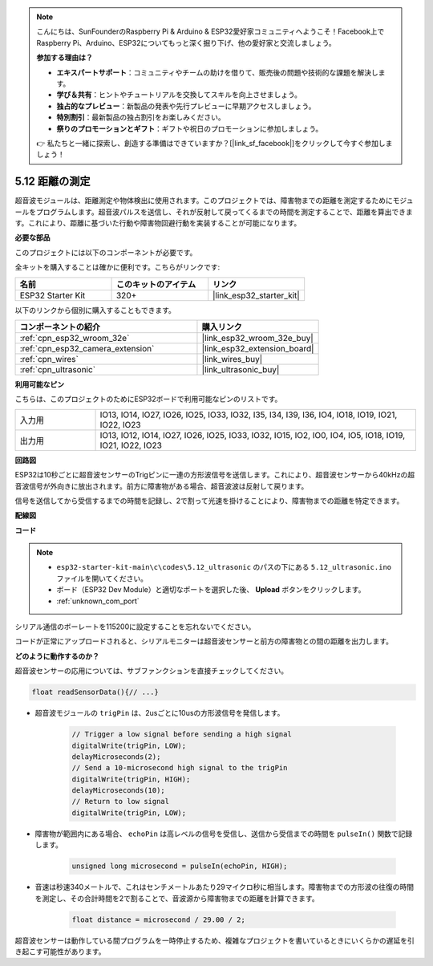 .. note::

    こんにちは、SunFounderのRaspberry Pi & Arduino & ESP32愛好家コミュニティへようこそ！Facebook上でRaspberry Pi、Arduino、ESP32についてもっと深く掘り下げ、他の愛好家と交流しましょう。

    **参加する理由は？**

    - **エキスパートサポート**：コミュニティやチームの助けを借りて、販売後の問題や技術的な課題を解決します。
    - **学び＆共有**：ヒントやチュートリアルを交換してスキルを向上させましょう。
    - **独占的なプレビュー**：新製品の発表や先行プレビューに早期アクセスしましょう。
    - **特別割引**：最新製品の独占割引をお楽しみください。
    - **祭りのプロモーションとギフト**：ギフトや祝日のプロモーションに参加しましょう。

    👉 私たちと一緒に探索し、創造する準備はできていますか？[|link_sf_facebook|]をクリックして今すぐ参加しましょう！

.. _ar_ultrasonic:

5.12 距離の測定
======================================
超音波モジュールは、距離測定や物体検出に使用されます。このプロジェクトでは、障害物までの距離を測定するためにモジュールをプログラムします。超音波パルスを送信し、それが反射して戻ってくるまでの時間を測定することで、距離を算出できます。これにより、距離に基づいた行動や障害物回避行動を実装することが可能になります。

**必要な部品**

このプロジェクトには以下のコンポーネントが必要です。

全キットを購入することは確かに便利です。こちらがリンクです:

.. list-table::
    :widths: 20 20 20
    :header-rows: 1

    *   - 名前
        - このキットのアイテム
        - リンク
    *   - ESP32 Starter Kit
        - 320+
        - |link_esp32_starter_kit|

以下のリンクから個別に購入することもできます。

.. list-table::
    :widths: 30 20
    :header-rows: 1

    *   - コンポーネントの紹介
        - 購入リンク

    *   - :ref:`cpn_esp32_wroom_32e`
        - |link_esp32_wroom_32e_buy|
    *   - :ref:`cpn_esp32_camera_extension`
        - |link_esp32_extension_board|
    *   - :ref:`cpn_wires`
        - |link_wires_buy|
    *   - :ref:`cpn_ultrasonic`
        - |link_ultrasonic_buy|

**利用可能なピン**

こちらは、このプロジェクトのためにESP32ボードで利用可能なピンのリストです。

.. list-table::
    :widths: 5 20

    *   - 入力用
        - IO13, IO14, IO27, IO26, IO25, IO33, IO32, I35, I34, I39, I36, IO4, IO18, IO19, IO21, IO22, IO23
    *   - 出力用
        - IO13, IO12, IO14, IO27, IO26, IO25, IO33, IO32, IO15, IO2, IO0, IO4, IO5, IO18, IO19, IO21, IO22, IO23

**回路図**

.. image:: ../../img/circuit/circuit_5.12_ultrasonic.png

ESP32は10秒ごとに超音波センサーのTrigピンに一連の方形波信号を送信します。これにより、超音波センサーから40kHzの超音波信号が外向きに放出されます。前方に障害物がある場合、超音波波は反射して戻ります。

信号を送信してから受信するまでの時間を記録し、2で割って光速を掛けることにより、障害物までの距離を特定できます。

**配線図**

.. image:: ../../img/wiring/5.12_ultrasonic_bb.png

**コード**

.. note::

    * ``esp32-starter-kit-main\c\codes\5.12_ultrasonic`` のパスの下にある ``5.12_ultrasonic.ino`` ファイルを開いてください。
    * ボード（ESP32 Dev Module）と適切なポートを選択した後、 **Upload** ボタンをクリックします。
    * :ref:`unknown_com_port`
    
.. raw:: html
    
    <iframe src=https://create.arduino.cc/editor/sunfounder01/28ded128-62a8-4b2b-b21a-450f03323cd8/preview?embed style="height:510px;width:100%;margin:10px 0" frameborder=0></iframe>

シリアル通信のボーレートを115200に設定することを忘れないでください。

コードが正常にアップロードされると、シリアルモニターは超音波センサーと前方の障害物との間の距離を出力します。

**どのように動作するのか？**

超音波センサーの応用については、サブファンクションを直接チェックしてください。

.. code-block:: arduino

    float readSensorData(){// ...}

* 超音波モジュールの ``trigPin`` は、2usごとに10usの方形波信号を発信します。

    .. code-block:: arduino

        // Trigger a low signal before sending a high signal
        digitalWrite(trigPin, LOW); 
        delayMicroseconds(2);
        // Send a 10-microsecond high signal to the trigPin
        digitalWrite(trigPin, HIGH); 
        delayMicroseconds(10);
        // Return to low signal
        digitalWrite(trigPin, LOW);


* 障害物が範囲内にある場合、 ``echoPin`` は高レベルの信号を受信し、送信から受信までの時間を ``pulseIn()`` 関数で記録します。

    .. code-block:: arduino

        unsigned long microsecond = pulseIn(echoPin, HIGH);

* 音速は秒速340メートルで、これはセンチメートルあたり29マイクロ秒に相当します。障害物までの方形波の往復の時間を測定し、その合計時間を2で割ることで、音波源から障害物までの距離を計算できます。

    .. code-block:: arduino

        float distance = microsecond / 29.00 / 2;  


超音波センサーは動作している間プログラムを一時停止するため、複雑なプロジェクトを書いているときにいくらかの遅延を引き起こす可能性があります。

